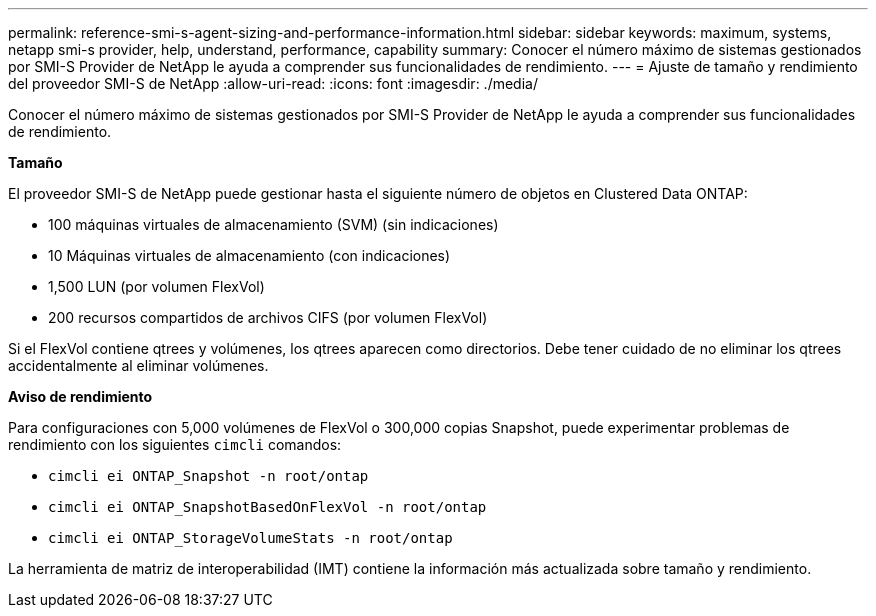 ---
permalink: reference-smi-s-agent-sizing-and-performance-information.html 
sidebar: sidebar 
keywords: maximum, systems, netapp smi-s provider, help, understand, performance, capability 
summary: Conocer el número máximo de sistemas gestionados por SMI-S Provider de NetApp le ayuda a comprender sus funcionalidades de rendimiento. 
---
= Ajuste de tamaño y rendimiento del proveedor SMI-S de NetApp
:allow-uri-read: 
:icons: font
:imagesdir: ./media/


[role="lead"]
Conocer el número máximo de sistemas gestionados por SMI-S Provider de NetApp le ayuda a comprender sus funcionalidades de rendimiento.

*Tamaño*

El proveedor SMI-S de NetApp puede gestionar hasta el siguiente número de objetos en Clustered Data ONTAP:

* 100 máquinas virtuales de almacenamiento (SVM) (sin indicaciones)
* 10 Máquinas virtuales de almacenamiento (con indicaciones)
* 1,500 LUN (por volumen FlexVol)
* 200 recursos compartidos de archivos CIFS (por volumen FlexVol)


Si el FlexVol contiene qtrees y volúmenes, los qtrees aparecen como directorios. Debe tener cuidado de no eliminar los qtrees accidentalmente al eliminar volúmenes.

*Aviso de rendimiento*

Para configuraciones con 5,000 volúmenes de FlexVol o 300,000 copias Snapshot, puede experimentar problemas de rendimiento con los siguientes `cimcli` comandos:

* `cimcli ei ONTAP_Snapshot -n root/ontap`
* `cimcli ei ONTAP_SnapshotBasedOnFlexVol -n root/ontap`
* `cimcli ei ONTAP_StorageVolumeStats -n root/ontap`


La herramienta de matriz de interoperabilidad (IMT) contiene la información más actualizada sobre tamaño y rendimiento.
